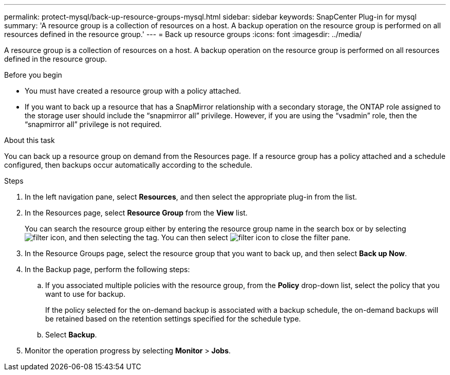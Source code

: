 ---
permalink: protect-mysql/back-up-resource-groups-mysql.html
sidebar: sidebar
keywords: SnapCenter Plug-in for mysql
summary: 'A resource group is a collection of resources on a host. A backup operation on the resource group is performed on all resources defined in the resource group.'
---
= Back up resource groups
:icons: font
:imagesdir: ../media/

[.lead]
A resource group is a collection of resources on a host. A backup operation on the resource group is performed on all resources defined in the resource group.

.Before you begin

* You must have created a resource group with a policy attached.
* If you want to back up a resource that has a SnapMirror relationship with a secondary storage, the ONTAP role assigned to the storage user should include the "`snapmirror all`" privilege. However, if you are using the "`vsadmin`" role, then the "`snapmirror all`" privilege is not required.

.About this task

You can back up a resource group on demand from the Resources page. If a resource group has a policy attached and a schedule configured, then backups occur automatically according to the schedule.

.Steps

. In the left navigation pane, select *Resources*, and then select the appropriate plug-in from the list.
. In the Resources page, select *Resource Group* from the *View* list.
+
You can search the resource group either by entering the resource group name in the search box or by selecting image:../media/filter_icon.png[], and then selecting the tag. You can then select image:../media/filter_icon.png[] to close the filter pane.
. In the Resource Groups page, select the resource group that you want to back up, and then select *Back up Now*.
. In the Backup page, perform the following steps:
 .. If you associated multiple policies with the resource group, from the *Policy* drop-down list, select the policy that you want to use for backup.
+
If the policy selected for the on-demand backup is associated with a backup schedule, the on-demand backups will be retained based on the retention settings specified for the schedule type.

 .. Select *Backup*.
. Monitor the operation progress by selecting *Monitor* > *Jobs*.

